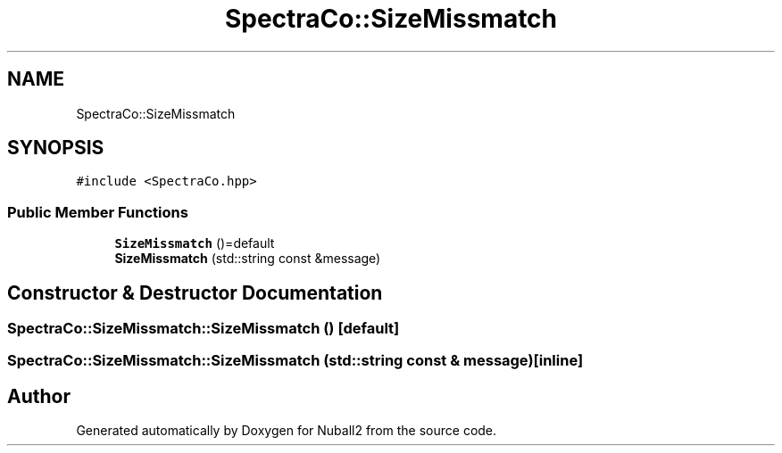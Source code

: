 .TH "SpectraCo::SizeMissmatch" 3 "Mon Mar 25 2024" "Nuball2" \" -*- nroff -*-
.ad l
.nh
.SH NAME
SpectraCo::SizeMissmatch
.SH SYNOPSIS
.br
.PP
.PP
\fC#include <SpectraCo\&.hpp>\fP
.SS "Public Member Functions"

.in +1c
.ti -1c
.RI "\fBSizeMissmatch\fP ()=default"
.br
.ti -1c
.RI "\fBSizeMissmatch\fP (std::string const &message)"
.br
.in -1c
.SH "Constructor & Destructor Documentation"
.PP 
.SS "SpectraCo::SizeMissmatch::SizeMissmatch ()\fC [default]\fP"

.SS "SpectraCo::SizeMissmatch::SizeMissmatch (std::string const & message)\fC [inline]\fP"


.SH "Author"
.PP 
Generated automatically by Doxygen for Nuball2 from the source code\&.
